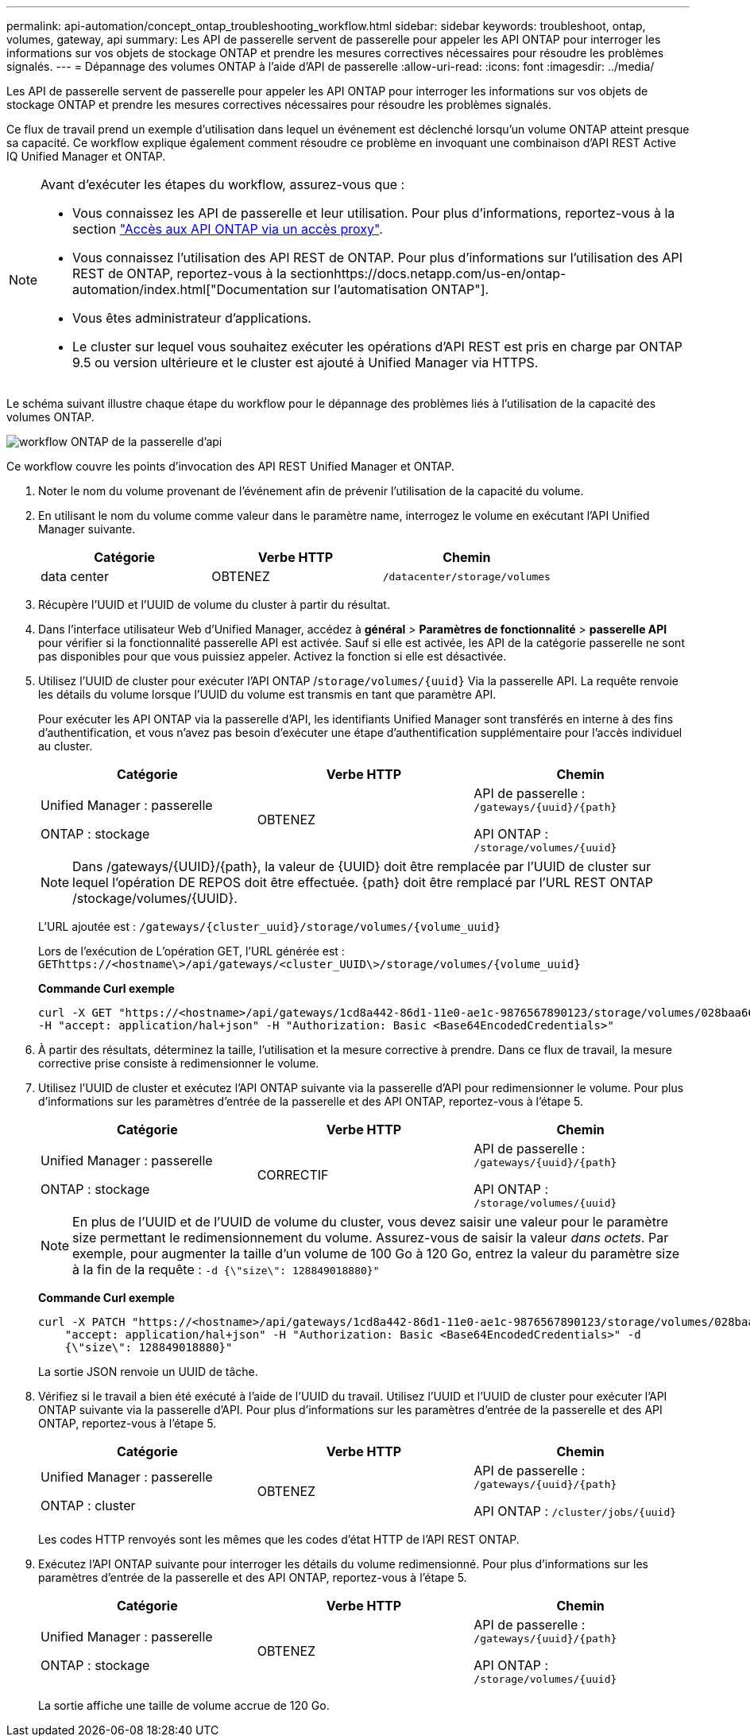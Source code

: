 ---
permalink: api-automation/concept_ontap_troubleshooting_workflow.html 
sidebar: sidebar 
keywords: troubleshoot, ontap, volumes, gateway, api 
summary: Les API de passerelle servent de passerelle pour appeler les API ONTAP pour interroger les informations sur vos objets de stockage ONTAP et prendre les mesures correctives nécessaires pour résoudre les problèmes signalés. 
---
= Dépannage des volumes ONTAP à l'aide d'API de passerelle
:allow-uri-read: 
:icons: font
:imagesdir: ../media/


[role="lead"]
Les API de passerelle servent de passerelle pour appeler les API ONTAP pour interroger les informations sur vos objets de stockage ONTAP et prendre les mesures correctives nécessaires pour résoudre les problèmes signalés.

Ce flux de travail prend un exemple d'utilisation dans lequel un événement est déclenché lorsqu'un volume ONTAP atteint presque sa capacité. Ce workflow explique également comment résoudre ce problème en invoquant une combinaison d'API REST Active IQ Unified Manager et ONTAP.

[NOTE]
====
Avant d'exécuter les étapes du workflow, assurez-vous que :

* Vous connaissez les API de passerelle et leur utilisation. Pour plus d'informations, reportez-vous à la section link:concept_gateway_apis.html["Accès aux API ONTAP via un accès proxy"].
* Vous connaissez l'utilisation des API REST de ONTAP. Pour plus d'informations sur l'utilisation des API REST de ONTAP, reportez-vous à la sectionhttps://docs.netapp.com/us-en/ontap-automation/index.html["Documentation sur l'automatisation ONTAP"].
* Vous êtes administrateur d'applications.
* Le cluster sur lequel vous souhaitez exécuter les opérations d'API REST est pris en charge par ONTAP 9.5 ou version ultérieure et le cluster est ajouté à Unified Manager via HTTPS.


====
Le schéma suivant illustre chaque étape du workflow pour le dépannage des problèmes liés à l'utilisation de la capacité des volumes ONTAP.

image::../media/api_gateway_ontap_workflow.gif[workflow ONTAP de la passerelle d'api]

Ce workflow couvre les points d'invocation des API REST Unified Manager et ONTAP.

. Noter le nom du volume provenant de l'événement afin de prévenir l'utilisation de la capacité du volume.
. En utilisant le nom du volume comme valeur dans le paramètre name, interrogez le volume en exécutant l'API Unified Manager suivante.
+
[cols="3*"]
|===
| Catégorie | Verbe HTTP | Chemin 


 a| 
data center
 a| 
OBTENEZ
 a| 
`/datacenter/storage/volumes`

|===
. Récupère l'UUID et l'UUID de volume du cluster à partir du résultat.
. Dans l'interface utilisateur Web d'Unified Manager, accédez à *général* > *Paramètres de fonctionnalité* > *passerelle API* pour vérifier si la fonctionnalité passerelle API est activée. Sauf si elle est activée, les API de la catégorie passerelle ne sont pas disponibles pour que vous puissiez appeler. Activez la fonction si elle est désactivée.
. Utilisez l'UUID de cluster pour exécuter l'API ONTAP /`storage/volumes/{uuid}` Via la passerelle API. La requête renvoie les détails du volume lorsque l'UUID du volume est transmis en tant que paramètre API.
+
Pour exécuter les API ONTAP via la passerelle d'API, les identifiants Unified Manager sont transférés en interne à des fins d'authentification, et vous n'avez pas besoin d'exécuter une étape d'authentification supplémentaire pour l'accès individuel au cluster.

+
[cols="3*"]
|===
| Catégorie | Verbe HTTP | Chemin 


 a| 
Unified Manager : passerelle

ONTAP : stockage
 a| 
OBTENEZ
 a| 
API de passerelle : `/gateways/\{uuid}/\{path}`

API ONTAP : `/storage/volumes/\{uuid}`

|===
+
[NOTE]
====
Dans /gateways/\{UUID}/\{path}, la valeur de \{UUID} doit être remplacée par l'UUID de cluster sur lequel l'opération DE REPOS doit être effectuée. \{path} doit être remplacé par l'URL REST ONTAP /stockage/volumes/\{UUID}.

====
+
L'URL ajoutée est : `/gateways/\{cluster_uuid}/storage/volumes/\{volume_uuid}`

+
Lors de l'exécution de L'opération GET, l'URL générée est : `GEThttps://<hostname\>/api/gateways/<cluster_UUID\>/storage/volumes/\{volume_uuid\}`

+
*Commande Curl exemple*

+
[listing]
----
curl -X GET "https://<hostname>/api/gateways/1cd8a442-86d1-11e0-ae1c-9876567890123/storage/volumes/028baa66-41bd-11e9-81d5-00a0986138f7"
-H "accept: application/hal+json" -H "Authorization: Basic <Base64EncodedCredentials>"
----
. À partir des résultats, déterminez la taille, l'utilisation et la mesure corrective à prendre. Dans ce flux de travail, la mesure corrective prise consiste à redimensionner le volume.
. Utilisez l'UUID de cluster et exécutez l'API ONTAP suivante via la passerelle d'API pour redimensionner le volume. Pour plus d'informations sur les paramètres d'entrée de la passerelle et des API ONTAP, reportez-vous à l'étape 5.
+
[cols="3*"]
|===
| Catégorie | Verbe HTTP | Chemin 


 a| 
Unified Manager : passerelle

ONTAP : stockage
 a| 
CORRECTIF
 a| 
API de passerelle : `/gateways/\{uuid}/\{path}`

API ONTAP : `/storage/volumes/\{uuid}`

|===
+
[NOTE]
====
En plus de l'UUID et de l'UUID de volume du cluster, vous devez saisir une valeur pour le paramètre size permettant le redimensionnement du volume. Assurez-vous de saisir la valeur _dans octets_. Par exemple, pour augmenter la taille d'un volume de 100 Go à 120 Go, entrez la valeur du paramètre size à la fin de la requête : `-d {\"size\": 128849018880}"`

====
+
*Commande Curl exemple*

+
[listing]
----
curl -X PATCH "https://<hostname>/api/gateways/1cd8a442-86d1-11e0-ae1c-9876567890123/storage/volumes/028baa66-41bd-11e9-81d5-00a0986138f7" -H
    "accept: application/hal+json" -H "Authorization: Basic <Base64EncodedCredentials>" -d
    {\"size\": 128849018880}"
----
+
La sortie JSON renvoie un UUID de tâche.

. Vérifiez si le travail a bien été exécuté à l'aide de l'UUID du travail. Utilisez l'UUID et l'UUID de cluster pour exécuter l'API ONTAP suivante via la passerelle d'API. Pour plus d'informations sur les paramètres d'entrée de la passerelle et des API ONTAP, reportez-vous à l'étape 5.
+
[cols="3*"]
|===
| Catégorie | Verbe HTTP | Chemin 


 a| 
Unified Manager : passerelle

ONTAP : cluster
 a| 
OBTENEZ
 a| 
API de passerelle : `/gateways/\{uuid}/\{path}`

API ONTAP : `/cluster/jobs/\{uuid}`

|===
+
Les codes HTTP renvoyés sont les mêmes que les codes d'état HTTP de l'API REST ONTAP.

. Exécutez l'API ONTAP suivante pour interroger les détails du volume redimensionné. Pour plus d'informations sur les paramètres d'entrée de la passerelle et des API ONTAP, reportez-vous à l'étape 5.
+
[cols="3*"]
|===
| Catégorie | Verbe HTTP | Chemin 


 a| 
Unified Manager : passerelle

ONTAP : stockage
 a| 
OBTENEZ
 a| 
API de passerelle : `/gateways/\{uuid}/\{path}`

API ONTAP : `/storage/volumes/\{uuid}`

|===
+
La sortie affiche une taille de volume accrue de 120 Go.


